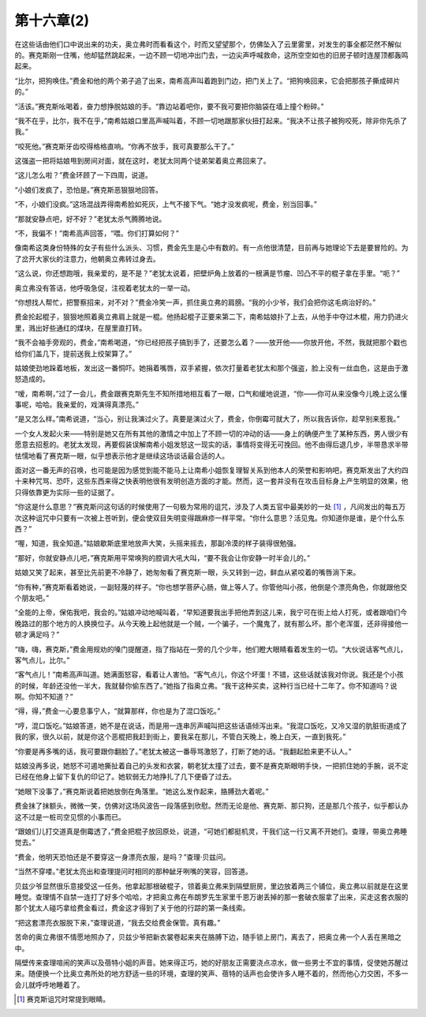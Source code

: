 第十六章(2)
==============

在这些话由他们口中说出来的功夫，奥立弗时而看看这个，时而又望望那个，仿佛坠入了云里雾里，对发生的事全都茫然不解似的。赛克斯刚一住嘴，他却猛然跳起来，一边不顾一切地冲出门去，一边尖声呼喊救命，这所空空如也的旧房子顿时连屋顶都轰鸣起来。

“比尔，把狗唤住。”费金和他的两个弟子追了出来，南希高声叫着跑到门边，把门关上了。“把狗唤回来，它会把那孩子撕成碎片的。”

“活该。”赛克斯吆喝着，奋力想挣脱姑娘的手。“靠边站着吧你，要不我可要把你脑袋在墙上撞个粉碎。”

“我不在乎，比尔，我不在乎，”南希姑娘口里高声喊叫着，不顾一切地跟那家伙扭打起来。“我决不让孩子被狗咬死，除非你先杀了我。”

“咬死他。”赛克斯牙齿咬得格格直响。“你再不放手，我可真要那么干了。”

这强盗一把将姑娘甩到房间对面，就在这时，老犹太同两个徒弟架着奥立弗回来了。

“这儿怎么啦？”费金环顾了一下四周，说道。

“小娘们发疯了，恐怕是。”赛克斯恶狠狠地回答。

“不，小娘们没疯。”这场混战弄得南希脸如死灰，上气不接下气。“她才没发疯呢，费金，别当回事。”

“那就安静点吧，好不好？”老犹太杀气腾腾地说。

“不，我偏不！”南希高声回答，“喂。你们打算如何？”

像南希这类身份特殊的女子有些什么派头、习惯，费金先生是心中有数的。有一点他很清楚，目前再与她理论下去是要冒险的。为了岔开大家伙的注意力，他朝奥立弗转过身去。

“这么说，你还想跑哦，我亲爱的，是不是？”老犹太说着，把壁炉角上放着的一根满是节瘤、凹凸不平的棍子拿在手里。“呃？”

奥立弗没有答话，他呼吸急促，注视着老犹太的一举一动。

“你想找人帮忙，把警察招来，对不对？”费金冷笑一声，抓住奥立弗的肩膀。“我的小少爷，我们会把你这毛病治好的。”

费金抡起棍子，狠狠地照着奥立弗肩上就是一棍。他扬起棍子正要来第二下，南希姑娘扑了上去，从他手中夺过木棍，用力扔进火里，溅出好些通红的煤块，在屋里直打转。

“我不会袖手旁观的，费金，”南希喝道，“你已经把孩子搞到手了，还要怎么着？——放开他——你放开他，不然，我就把那个戳也给你们盖几下，提前送我上绞架算了。”

姑娘使劲地跺着地板，发出这一番恫吓。她捐着嘴唇，双手紧握，依次打量着老犹太和那个强盗，脸上没有一丝血色，这是由于激怒造成的。

“嗳，南希啊，”过了一会儿，费金跟赛克斯先生不知所措地相互看了一眼，口气和缓地说道，“你——你可从来没像今儿晚上这么懂事呢，哈哈。我亲爱的，戏演得真漂亮。”

“是又怎么样。”南希说道，“当心，别让我演过火了。真要是演过火了，费金，你倒霉可就大了，所以我告诉你，趁早别来惹我。”

一个女人发起火来——特别是她又在所有其他的激情之中加上了不顾一切的冲动的话——身上的确便产生了某种东西，男人很少有愿意去招惹的。老犹太发现，再要假装误解南希小姐发怒这一现实的话，事情将变得无可挽回。他不由得后退几步，半带恳求半带怯懦地看了赛克斯一眼，似乎想表示他才是继续这场谈话最合适的人。

面对这一番无声的召唤，也可能是因为感觉到能不能马上让南希小姐恢复理智关系到他本人的荣誉和影响吧，赛克斯发出了大约四十来种咒骂、恐吓，这些东西来得之快表明他很有发明创造方面的才能。然而，这一套并没有在攻击目标身上产生明显的效果，他只得依靠更为实际一些的证据了。

“你这是什么意思？”赛克斯问这句话的时候使用了一句极为常用的诅咒，涉及了人类五官中最美妙的一处 [#]_ ，凡间发出的每五万次这种诅咒中只要有一次被上苍听到，便会使双目失明变得跟麻疹一样平常。“你什么意思？活见鬼。你知道你是谁，是个什么东西？”


“喔，知道，我全知道。”姑娘歇斯底里地放声大笑，头摇来摇去，那副冷漠的样子装得很勉强。

“那好，你就安静点儿吧，”赛克斯用平常唤狗的腔调大吼大叫，“要不我会让你安静一时半会儿的。”

姑娘又笑了起来，甚至比先前更不冷静了，她匆匆看了赛克斯一眼，头又转到一边，鲜血从紧咬着的嘴唇淌下来。

“你有种，”赛克斯看着她说，一副轻蔑的样子。“你也想学菩萨心肠，做上等人了。你管他叫小孩，他倒是个漂亮角色，你就跟他交个朋友吧。”

“全能的上帝，保佑我吧，我会的。”姑娘冲动地喊叫着，“早知道要我出手把他弄到这儿来，我宁可在街上给人打死，或者跟咱们今晚路过的那个地方的人换换位子。从今天晚上起他就是一个贼，一个骗子，一个魔鬼了，就有那么坏。那个老浑蛋，还非得接他一顿才满足吗？”

“嗨，嗨，赛克斯，”费金用规劝的嗓门提醒道，指了指站在一旁的几个少年，他们瞪大眼睛看着发生的一切。“大伙说话客气点儿，客气点儿，比尔。”

“客气点儿！”南希高声叫道。她满面怒容，看着让人害怕。“客气点儿，你这个坏蛋！不错，这些话就该我对你说。我还是个小孩的时候，年龄还没他一半大，我就替你偷东西了。”她指了指奥立弗。“我干这种买卖，这种行当已经十二年了。你不知道吗？说啊。你知不知道？”

“得，得，”费金一心要息事宁人，“就算那样，你也是为了混口饭吃。”

“哼，混口饭吃。”姑娘答道，她不是在说话，而是用一连串厉声喊叫把这些话语倾泻出来。“我混口饭吃，又冷又湿的肮脏街道成了我的家，很久以前，就是你这个恶棍把我赶到街上，要我呆在那儿，不管白天晚上，晚上白天，一直到我死。”

“你要是再多嘴的话，我可要跟你翻脸了。”老犹太被这一番辱骂激怒了，打断了她的话。“我翻起脸来更不认人。”

姑娘没再多说，她怒不可遏地撕扯着自己的头发和衣裳，朝老犹太撞了过去，要不是赛克斯眼明手快，一把抓住她的手腕，说不定已经在他身上留下复仇的印记了。她软弱无力地挣扎了几下便昏了过去。

“她眼下没事了，”赛克斯说着把她放倒在角落里。“她这么发作起来，胳膊劲大着呢。”

费金抹了抹额头，微微一笑，仿佛对这场风波告一段落感到欣慰。然而无论是他、赛克斯、那只狗，还是那几个孩子，似乎都认办这不过是一桩司空见惯的小事而已。

“跟娘们儿打交道真是倒霉透了，”费金把棍子放回原处，说道，“可她们都挺机灵，干我们这一行又离不开她们。查理，带奥立弗睡觉去。”

“费金，他明天恐怕还是不要穿这一身漂亮衣服，是吗？”查理·贝兹问。

“当然不穿喽。”老犹太亮出和查理提问时相同的那种龇牙咧嘴的笑容，回答道。

贝兹少爷显然很乐意接受这一任务。他拿起那根破棍子，领着奥立弗来到隔壁厨房，里边放着两三个铺位，奥立弗以前就是在这里睡觉。查理情不自禁一连打了好多个哈哈，才把奥立弗在布朗罗先生家里千恩万谢丢掉的那一套破衣服拿了出来，买走这套衣服的那个犹太人碰巧拿给费金看过，费金这才得到了关于他的行踪的第一条线索。

“把这套漂亮衣服脱下来，”查理说道，“我去交给费金保管。真有趣。”

苦命的奥立弗很不情愿地照办了，贝兹少爷把新衣裳卷起来夹在胳膊下边，随手锁上房门，离去了，把奥立弗一个人丢在黑暗之中。

隔壁传来查理喧闹的笑声以及蓓特小姐的声音。她来得正巧，她的好朋友正需要浇点凉水，做一些男士不宜的事情，促使她苏醒过来。随便换一个比奥立弗所处的地方舒适一些的环境，查理的笑声、蓓特的话声也会使许多人睡不着的，然而他心力交困，不多一会儿就呼呼地睡着了。

.. [#] 赛克斯诅咒时常提到眼睛。

